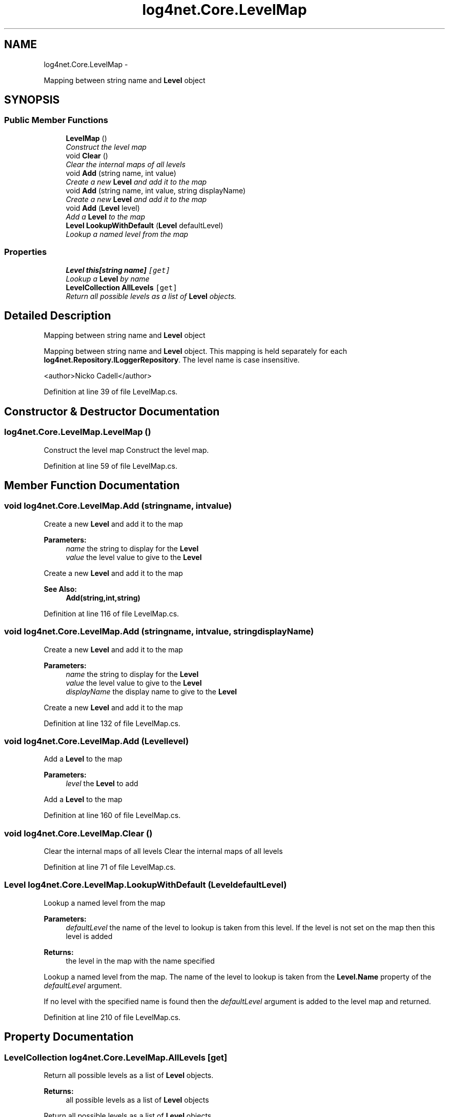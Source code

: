 .TH "log4net.Core.LevelMap" 3 "Fri Jul 5 2013" "Version 1.0" "HSA.InfoSys" \" -*- nroff -*-
.ad l
.nh
.SH NAME
log4net.Core.LevelMap \- 
.PP
Mapping between string name and \fBLevel\fP object  

.SH SYNOPSIS
.br
.PP
.SS "Public Member Functions"

.in +1c
.ti -1c
.RI "\fBLevelMap\fP ()"
.br
.RI "\fIConstruct the level map \fP"
.ti -1c
.RI "void \fBClear\fP ()"
.br
.RI "\fIClear the internal maps of all levels \fP"
.ti -1c
.RI "void \fBAdd\fP (string name, int value)"
.br
.RI "\fICreate a new \fBLevel\fP and add it to the map \fP"
.ti -1c
.RI "void \fBAdd\fP (string name, int value, string displayName)"
.br
.RI "\fICreate a new \fBLevel\fP and add it to the map \fP"
.ti -1c
.RI "void \fBAdd\fP (\fBLevel\fP level)"
.br
.RI "\fIAdd a \fBLevel\fP to the map \fP"
.ti -1c
.RI "\fBLevel\fP \fBLookupWithDefault\fP (\fBLevel\fP defaultLevel)"
.br
.RI "\fILookup a named level from the map \fP"
.in -1c
.SS "Properties"

.in +1c
.ti -1c
.RI "\fBLevel\fP \fBthis[string name]\fP\fC [get]\fP"
.br
.RI "\fILookup a \fBLevel\fP by name \fP"
.ti -1c
.RI "\fBLevelCollection\fP \fBAllLevels\fP\fC [get]\fP"
.br
.RI "\fIReturn all possible levels as a list of \fBLevel\fP objects\&. \fP"
.in -1c
.SH "Detailed Description"
.PP 
Mapping between string name and \fBLevel\fP object 

Mapping between string name and \fBLevel\fP object\&. This mapping is held separately for each \fBlog4net\&.Repository\&.ILoggerRepository\fP\&. The level name is case insensitive\&. 
.PP
<author>Nicko Cadell</author> 
.PP
Definition at line 39 of file LevelMap\&.cs\&.
.SH "Constructor & Destructor Documentation"
.PP 
.SS "log4net\&.Core\&.LevelMap\&.LevelMap ()"

.PP
Construct the level map Construct the level map\&. 
.PP
Definition at line 59 of file LevelMap\&.cs\&.
.SH "Member Function Documentation"
.PP 
.SS "void log4net\&.Core\&.LevelMap\&.Add (stringname, intvalue)"

.PP
Create a new \fBLevel\fP and add it to the map 
.PP
\fBParameters:\fP
.RS 4
\fIname\fP the string to display for the \fBLevel\fP
.br
\fIvalue\fP the level value to give to the \fBLevel\fP
.RE
.PP
.PP
Create a new \fBLevel\fP and add it to the map 
.PP
\fBSee Also:\fP
.RS 4
\fBAdd(string,int,string)\fP
.PP
.RE
.PP

.PP
Definition at line 116 of file LevelMap\&.cs\&.
.SS "void log4net\&.Core\&.LevelMap\&.Add (stringname, intvalue, stringdisplayName)"

.PP
Create a new \fBLevel\fP and add it to the map 
.PP
\fBParameters:\fP
.RS 4
\fIname\fP the string to display for the \fBLevel\fP
.br
\fIvalue\fP the level value to give to the \fBLevel\fP
.br
\fIdisplayName\fP the display name to give to the \fBLevel\fP
.RE
.PP
.PP
Create a new \fBLevel\fP and add it to the map 
.PP
Definition at line 132 of file LevelMap\&.cs\&.
.SS "void log4net\&.Core\&.LevelMap\&.Add (\fBLevel\fPlevel)"

.PP
Add a \fBLevel\fP to the map 
.PP
\fBParameters:\fP
.RS 4
\fIlevel\fP the \fBLevel\fP to add
.RE
.PP
.PP
Add a \fBLevel\fP to the map 
.PP
Definition at line 160 of file LevelMap\&.cs\&.
.SS "void log4net\&.Core\&.LevelMap\&.Clear ()"

.PP
Clear the internal maps of all levels Clear the internal maps of all levels 
.PP
Definition at line 71 of file LevelMap\&.cs\&.
.SS "\fBLevel\fP log4net\&.Core\&.LevelMap\&.LookupWithDefault (\fBLevel\fPdefaultLevel)"

.PP
Lookup a named level from the map 
.PP
\fBParameters:\fP
.RS 4
\fIdefaultLevel\fP the name of the level to lookup is taken from this level\&. If the level is not set on the map then this level is added
.RE
.PP
\fBReturns:\fP
.RS 4
the level in the map with the name specified
.RE
.PP
.PP
Lookup a named level from the map\&. The name of the level to lookup is taken from the \fBLevel\&.Name\fP property of the \fIdefaultLevel\fP  argument\&. 
.PP
If no level with the specified name is found then the \fIdefaultLevel\fP  argument is added to the level map and returned\&. 
.PP
Definition at line 210 of file LevelMap\&.cs\&.
.SH "Property Documentation"
.PP 
.SS "\fBLevelCollection\fP log4net\&.Core\&.LevelMap\&.AllLevels\fC [get]\fP"

.PP
Return all possible levels as a list of \fBLevel\fP objects\&. 
.PP
\fBReturns:\fP
.RS 4
all possible levels as a list of \fBLevel\fP objects
.RE
.PP
.PP
Return all possible levels as a list of \fBLevel\fP objects\&. 
.PP
Definition at line 182 of file LevelMap\&.cs\&.
.SS "\fBLevel\fP log4net\&.Core\&.LevelMap\&.this[string name]\fC [get]\fP"

.PP
Lookup a \fBLevel\fP by name 
.PP
\fBParameters:\fP
.RS 4
\fIname\fP The name of the \fBLevel\fP to lookup
.RE
.PP
\fBReturns:\fP
.RS 4
a \fBLevel\fP from the map with the name specified
.RE
.PP
.PP
Returns the \fBLevel\fP from the map with the name specified\&. If the no level is found then \fCnull\fP is returned\&. 
.PP
Definition at line 90 of file LevelMap\&.cs\&.

.SH "Author"
.PP 
Generated automatically by Doxygen for HSA\&.InfoSys from the source code\&.
